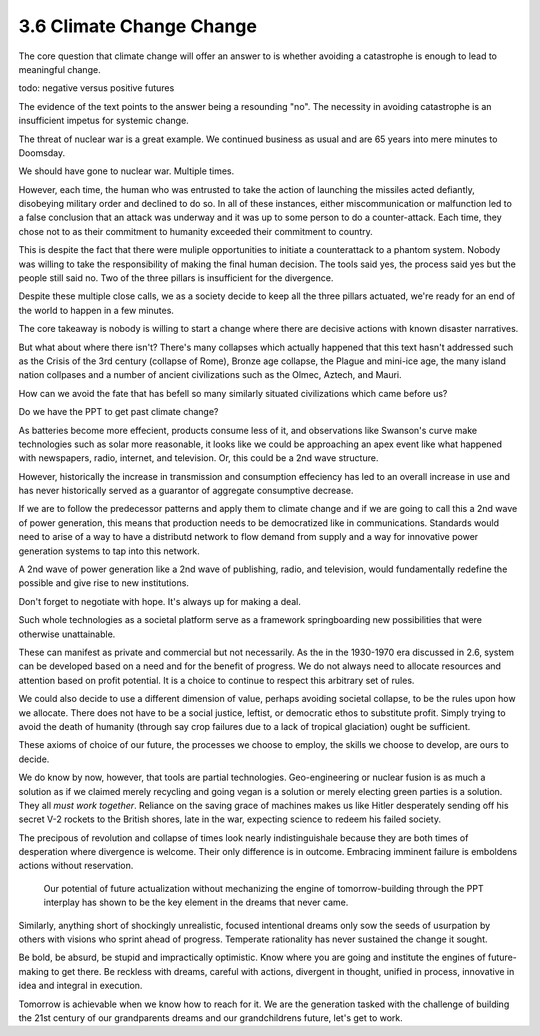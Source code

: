 3.6 Climate Change Change
-------------------------

The core question that climate change will offer an answer to is whether avoiding a catastrophe is enough to lead to meaningful change.

todo: negative versus positive futures

The evidence of the text points to the answer being a resounding "no".  The necessity in avoiding catastrophe is an insufficient impetus for systemic change.  

The threat of nuclear war is a great example. We continued business as usual and are 65 years into mere minutes to Doomsday. 

We should have gone to nuclear war. Multiple times. 

However, each time, the human who was entrusted to take the action of launching the missiles acted defiantly, disobeying military order and declined to do so. In all of these instances, either miscommunication or malfunction led to a false conclusion that an attack was underway and it was up to some person to do a counter-attack.  Each time, they chose not to as their commitment to humanity exceeded their commitment to country. 

This is despite the fact that there were muliple opportunities to initiate a counterattack to a phantom system.  Nobody was willing to take the responsibility of making the final human decision.  The tools said yes, the process said yes but the people still said no. Two of the three pillars is insufficient for the divergence.

Despite these multiple close calls, we as a society decide to keep all the three pillars actuated, we're ready for an end of the world to happen in a few minutes.

The core takeaway is nobody is willing to start a change where there are decisive actions with known disaster narratives.

But what about where there isn't?  There's many collapses which actually happened that this text hasn't addressed such as the Crisis of the 3rd century (collapse of Rome), Bronze age collapse, the Plague and mini-ice age, the many island nation collpases and a number of ancient civilizations such as the Olmec, Aztech, and Mauri.

How can we avoid the fate that has befell so many similarly situated civilizations which came before us?

Do we have the PPT to get past climate change?

As batteries become more effecient, products consume less of it, and observations like Swanson's curve make technologies such as solar more reasonable, it looks like we could be approaching an apex event like what happened with newspapers, radio, internet, and television. Or, this could be a 2nd wave structure.

However, historically the increase in transmission and consumption effeciency has led to an overall increase in use and has never historically served as a guarantor of aggregate consumptive decrease.

If we are to follow the predecessor patterns and apply them to climate change and if we are going to call this a 2nd wave of power generation, this means that production needs to be democratized like in communications.  Standards would need to arise of a way to have a distributd network to flow demand from supply and a way for innovative power generation systems to tap into this network.

A 2nd wave of power generation like a 2nd wave of publishing, radio, and television, would fundamentally redefine the possible and give rise to new institutions.

Don't forget to negotiate with hope. It's always up for making a deal.

Such whole technologies as a societal platform serve as a framework springboarding new possibilities that were otherwise unattainable.

These can manifest as private and commercial but not necessarily. As  the in the 1930-1970 era discussed in 2.6, system can be developed based on a need and for the benefit of progress. We do not always need to allocate resources and attention based on profit potential.  It is a choice to continue to respect this arbitrary set of rules.

We could also decide to use a different dimension of value, perhaps avoiding societal collapse, to be the rules upon how we allocate.  There does not have to be a social justice, leftist, or democratic ethos to substitute profit. Simply trying to avoid the death of humanity (through say crop failures due to a lack of tropical glaciation) ought be sufficient.

These axioms of choice of our future, the processes we choose to employ, the skills we choose to develop, are ours to decide.

We do know by now, however, that tools are partial technologies. Geo-engineering or nuclear fusion is as much a solution as if we claimed merely recycling and going vegan is a solution or merely electing green parties is a solution. They all *must work together*. Reliance on the saving grace of machines makes us like Hitler desperately sending off his secret V-2 rockets to the British shores, late in the war, expecting science to redeem his failed society.

The precipous of revolution and collapse of times look nearly indistinguishale because they are both times of desperation where divergence is welcome. Their only difference is in outcome. Embracing imminent failure is emboldens actions without reservation.

 Our potential of future actualization without mechanizing the engine of tomorrow-building through the PPT interplay has shown to be the key element in the dreams that never came.

Similarly, anything short of shockingly unrealistic, focused intentional dreams only sow the seeds of usurpation by others with visions who sprint ahead of progress.  Temperate rationality has never sustained the change it sought.

Be bold, be absurd, be stupid and impractically optimistic. Know where you are going and institute the engines of future-making to get there. Be reckless with dreams, careful with actions, divergent in thought, unified in process, innovative in idea and integral in execution.

Tomorrow is achievable when we know how to reach for it. We are the generation tasked with the challenge of building the 21st century of our grandparents dreams and our grandchildrens future, let's get to work.
